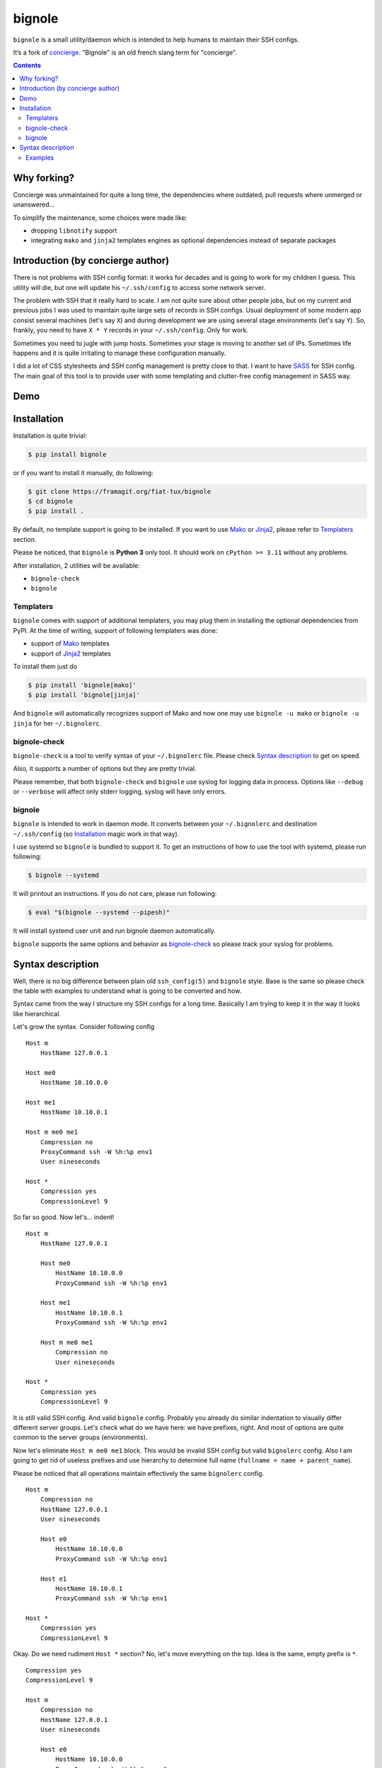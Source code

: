 bignole
*******

|PyPI|

``bignole`` is a small utility/daemon which is intended to help humans
to maintain their SSH configs.


It’s a fork of `concierge`_.
"Bignole" is an old french slang term for "concierge".


.. contents::
    :depth: 2
    :backlinks: none


Why forking?
============

Concierge was unmaintained for quite a long time, the dependencies where
outdated, pull requests where unmerged or unanswered…

To simplify the maintenance, some choices were made like:

- dropping ``libnotify`` support
- integrating ``mako`` and ``jinja2`` templates engines as optional
  dependencies instead of separate packages


Introduction (by concierge author)
==================================

There is not problems with SSH config format: it works for decades and
is going to work for my children I guess. This utility will die, but one
will update his ``~/.ssh/config`` to access some network server.

The problem with SSH that it really hard to scale. I am not quite sure
about other people jobs, but on my current and previous jobs I was
used to maintain quite large sets of records in SSH configs. Usual
deployment of some modern app consist several machines (let's say ``X``)
and during development we are using several stage environments (let's
say ``Y``). So, frankly, you need to have ``X * Y`` records in your
``~/.ssh/config``. Only for work.

Sometimes you need to jugle with jump hosts. Sometimes your stage is
moving to another set of IPs. Sometimes life happens and it is quite
irritating to manage these configuration manually.

I did a lot of CSS stylesheets and SSH config management is pretty close
to that. I want to have SASS_ for SSH config. The main goal of this
tool is to provide user with some templating and clutter-free config
management in SASS way.


Demo
====

.. image:: https://asciinema.org/a/dqxhschtqyx7lxfda25irbgh5.png
    :alt: Asciinema screencast
    :width: 700
    :target: https://asciinema.org/a/dqxhschtqyx7lxfda25irbgh5


Installation
============

Installation is quite trivial:

.. code-block:: shell

    $ pip install bignole

or if you want to install it manually, do following:

.. code-block:: shell

    $ git clone https://framagit.org/fiat-tux/bignole
    $ cd bignole
    $ pip install .

By default, no template support is going to be installed. If you want to
use Mako_ or Jinja2_, please refer to `Templaters`_ section.

Please be noticed, that ``bignole`` is **Python 3** only tool. It
should work on ``cPython >= 3.11`` without any problems.

After installation, 2 utilities will be available:

* ``bignole-check``
* ``bignole``


Templaters
----------

``bignole`` comes with support of additional templaters, you may plug
them in installing the optional dependencies from PyPI. At the time of writing,
support of following templaters was done:

* support of Mako_ templates
* support of Jinja2_ templates

To install them just do

.. code-block:: shell

    $ pip install 'bignole[mako]'
    $ pip install 'bignole[jinja]'

And ``bignole`` will automatically recognizes support of Mako and now
one may use ``bignole -u mako`` or ``bignole -u jinja`` for her
``~/.bignolerc``.


bignole-check
-------------

``bignole-check`` is a tool to verify syntax of your
``~/.bignolerc`` file. Please check `Syntax description`_ to get on
speed.

Also, it supports a number of options but they are pretty trivial.

Please remember, that both ``bignole-check`` and ``bignole``
use syslog for logging data in process. Options like ``--debug`` or
``--verbose`` will affect only stderr logging, syslog will have only
errors.


bignole
-------

``bignole`` is intended to work in daemon mode. It converts between
your ``~/.bignolerc`` and destination ``~/.ssh/config`` (so
`Installation`_ magic work in that way).

I use systemd so ``bignole`` is bundled to support it. To get an
instructions of how to use the tool with systemd, please run following:

.. code-block:: shell

    $ bignole --systemd

It will printout an instructions. If you do not care, please run following:

.. code-block:: shell

    $ eval "$(bignole --systemd --pipesh)"

It will install systemd user unit and run bignole daemon automatically.

``bignole`` supports the same options and behavior as
`bignole-check`_ so please track your syslog for problems.


Syntax description
==================

Well, there is no big difference between plain old ``ssh_config(5)`` and
``bignole`` style. Base is the same so please check the table with
examples to understand what is going to be converted and how.

Syntax came from the way I structure my SSH configs for a long time.
Basically I am trying to keep it in the way it looks like hierarchical.

Let's grow the syntax. Consider following config

::

    Host m
        HostName 127.0.0.1

    Host me0
        HostName 10.10.0.0

    Host me1
        HostName 10.10.0.1

    Host m me0 me1
        Compression no
        ProxyCommand ssh -W %h:%p env1
        User nineseconds

    Host *
        Compression yes
        CompressionLevel 9


So far so good. Now let's... indent!

::

    Host m
        HostName 127.0.0.1

        Host me0
            HostName 10.10.0.0
            ProxyCommand ssh -W %h:%p env1

        Host me1
            HostName 10.10.0.1
            ProxyCommand ssh -W %h:%p env1

        Host m me0 me1
            Compression no
            User nineseconds

    Host *
        Compression yes
        CompressionLevel 9


It is still valid SSH config. And valid ``bignole`` config. Probably
you already do similar indentation to visually differ different server
groups. Let's check what do we have here: we have prefixes, right. And
most of options are quite common to the server groups (environments).

Now let's eliminate ``Host m me0 me1`` block. This would be invalid SSH
config but valid ``bignolerc`` config. Also I am going to get rid of
useless prefixes and use hierarchy to determine full name (``fullname =
name + parent_name``).

Please be noticed that all operations maintain effectively the same
``bignolerc`` config.

::

    Host m
        Compression no
        HostName 127.0.0.1
        User nineseconds

        Host e0
            HostName 10.10.0.0
            ProxyCommand ssh -W %h:%p env1

        Host e1
            HostName 10.10.0.1
            ProxyCommand ssh -W %h:%p env1

    Host *
        Compression yes
        CompressionLevel 9


Okay. Do we need rudiment ``Host *`` section? No, let's move everything
on the top. Idea is the same, empty prefix is ``*``.

::

    Compression yes
    CompressionLevel 9

    Host m
        Compression no
        HostName 127.0.0.1
        User nineseconds

        Host e0
            HostName 10.10.0.0
            ProxyCommand ssh -W %h:%p env1

        Host e1
            HostName 10.10.0.1
            ProxyCommand ssh -W %h:%p env1


By the way, you may see, that indentation defines parent is the same
way as Python syntax is organized. So following config is absolutely
equivalent.

::

    Compression yes

    Host m
        Compression no
        HostName 127.0.0.1
        User nineseconds

        Host e0
            HostName 10.10.0.0
            ProxyCommand ssh -W %h:%p env1

        Host e1
            HostName 10.10.0.1
            ProxyCommand ssh -W %h:%p env1

    CompressionLevel 9

You can also work the other way around with a star.
In this example, I remove the first Host line from being generated and add that
domain information to other host.
Also, ProxyJump is available

::

    Compression yes

    -Host *.my.domain
        Compression no
        User tr4sk
        ProxyJump gateway

        Host server1
            User root
        Host server2


This is a basic. But if you install ``bignole`` with support of Mako or
Jinja2 templates, you may use them in your ``~/.bignolerc``.

::

    Compression yes
    CompressionLevel 9

    Host m
        Compression no
        HostName 127.0.0.1
        User nineseconds

        % for i in range(2):
        Host e${i}
            HostName 10.10.0.${i}
            ProxyCommand ssh -W %h:%p env1
        % endfor

This is a Mako template I use. Please refer `Mako
<http://docs.makotemplates.org/en/latest/syntax.html>`__ and `Jinja2
<http://jinja.pocoo.org/docs/dev/templates/>`__ documentation for details.

By the way, if you want to hide some host you are using for grouping only,
please prefix it with ``-`` (``-Host``).


Examples
--------

Here are some examples. Please do not hesitate to check `Demo`_, pause it,
look around.

+----------------------------------------+--------------------------------------------+
| Source, converted from (~/.bignole)    | Destination, converted to (~/.ssh/config)  |
+========================================+============================================+
| ::                                     | ::                                         |
|                                        |                                            |
|   Host name                            |   Host name                                |
|       HostName 127.0.0.1               |       HostName 127.0.0.1                   |
|                                        |                                            |
+----------------------------------------+--------------------------------------------+
| ::                                     | ::                                         |
|                                        |                                            |
|   Compression yes                      |   Host name                                |
|                                        |       HostName 127.0.0.1                   |
|   Host name                            |                                            |
|       HostName 127.0.0.1               |   Host *                                   |
|                                        |       Compression yes                      |
|                                        |                                            |
+----------------------------------------+--------------------------------------------+
| ::                                     | ::                                         |
|                                        |                                            |
|   Compression yes                      |   Host name                                |
|                                        |       HostName 127.0.0.1                   |
|   Host name                            |                                            |
|       HostName 127.0.0.1               |   Host *                                   |
|                                        |       Compression yes                      |
|   Host *                               |       CompressionLevel 9                   |
|       CompressionLevel 9               |                                            |
|                                        |                                            |
+----------------------------------------+--------------------------------------------+
| ::                                     | ::                                         |
|                                        |                                            |
|   Compression yes                      |   Host name                                |
|                                        |       HostName 127.0.0.1                   |
|   Host name                            |                                            |
|       HostName 127.0.0.1               |   Host nameq                               |
|                                        |       HostName node-1                      |
|       Host q                           |       ProxyCommand ssh -W %h:%p env1       |
|           ViaJumpHost env1             |                                            |
|           HostName node-1              |   Host *                                   |
|                                        |       Compression yes                      |
|                                        |                                            |
+----------------------------------------+--------------------------------------------+
| ::                                     | ::                                         |
|                                        |                                            |
|   Compression yes                      |   Host nameq                               |
|                                        |       HostName node-1                      |
|   -Host name                           |       ProxyCommand ssh -W %h:%p env1       |
|       HostName 127.0.0.1               |                                            |
|                                        |   Host *                                   |
|       Host q                           |       Compression yes                      |
|           ViaJumpHost env1             |                                            |
|           HostName node-1              |                                            |
|                                        |                                            |
+----------------------------------------+--------------------------------------------+
| ::                                     | ::                                         |
|                                        |                                            |
|   Compression yes                      |   Host blog                                |
|                                        |       User sa                              |
|   Host m                               |                                            |
|       User nineseconds                 |   Host me0                                 |
|                                        |       HostName 10.10.0.0                   |
|       % for i in range(2):             |       Protocol 2                           |
|       Host e${i}                       |       ProxyCommand ssh -W %h:%p gw2        |
|           HostName 10.10.0.${i}        |       User nineseconds                     |
|           ViaJumpHost gw2              |                                            |
|       % endfor                         |   Host me1                                 |
|                                        |       HostName 10.10.0.1                   |
|       Protocol 2                       |       Protocol 2                           |
|                                        |       ProxyCommand ssh -W %h:%p gw2        |
|   Host blog                            |       User nineseconds                     |
|       User sa                          |                                            |
|                                        |   Host *                                   |
|                                        |       Compression yes                      |
|                                        |                                            |
+----------------------------------------+--------------------------------------------+
| ::                                     | ::                                         |
|                                        |                                            |
|   Compression yes                      |   Host blog                                |
|                                        |       User sa                              |
|  -Host \*.my.domain                    |                                            |
|       User nineseconds                 |   Host first.my.domain                     |
|                                        |       Protocol 2                           |
|       Host first                       |       User nineseconds                     |
|       Host second                      |   Host second.my.domain                    |
|           HostName 10.10.10.1          |       User nineseconds                     |
|                                        |       Protocol 2                           |
|                                        |       HostName 10.10.10.1                  |
|       Protocol 2                       |                                            |
|                                        |   Host *                                   |
|   Host blog                            |       Compression yes                      |
|       User sa                          |                                            |
|                                        |                                            |
+----------------------------------------+--------------------------------------------+


.. _concierge: https://github.com/9seconds/concierge
.. _SASS: http://sass-lang.com
.. _Mako: http://www.makotemplates.org
.. _Jinja2: http://jinja.pocoo.org

.. |PyPI| image:: https://img.shields.io/pypi/v/bignole.svg
    :target: https://pypi.python.org/pypi/bignole
